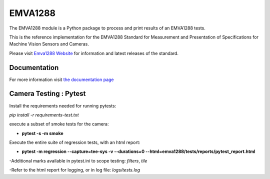 EMVA1288
========

The EMVA1288 module is a Python package to process and print results of an
EMVA1288 tests.

This is the reference implementation for the EMVA1288 Standard for
Measurement and Presentation of Specifications for Machine Vision
Sensors and Cameras.

Please visit `Emva1288
Website <http://www.emva.org/standards-technology/emva-1288/>`__ for information
and latest releases of the standard.


Documentation
-------------
For more information visit `the documentation page
<http://emva1288.readthedocs.io/en/latest/>`__


Camera Testing : Pytest
-------------
Install the requirements needed for running pytests:

*pip install -r requirements-test.txt*

execute a subset of smoke tests for the camera:

- **pytest -s -m smoke**

Execute the entire suite of regression tests, with an html report:

- **pytest -m regression --capture=tee-sys -v --durations=0 --html=emva1288/tests/reports/pytest_report.html**

-Additional marks available in pytest.ini to scope testing: *filters*, *tile*

-Refer to the html report for logging, or in log file:  *logs/tests.log*